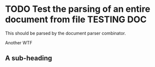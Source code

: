 * TODO Test the parsing of an entire document from file                                :TESTING:DOC:
  :PROPERTIES:
  :DATE: [2015-08-02 Sun]
  :END:

  This should be parsed by the document parser combinator.

  Another WTF

** A sub-heading
